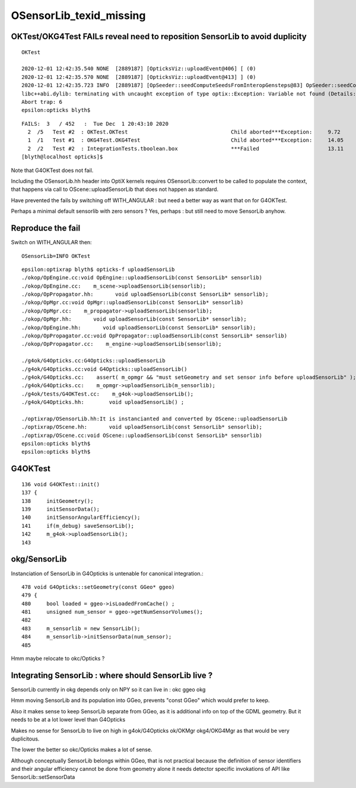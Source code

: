OSensorLib_texid_missing
==========================


OKTest/OKG4Test FAILs reveal need to reposition SensorLib to avoid duplicity
-------------------------------------------------------------------------------

::

    OKTest 

    2020-12-01 12:42:35.540 NONE  [2889187] [OpticksViz::uploadEvent@406] [ (0)
    2020-12-01 12:42:35.570 NONE  [2889187] [OpticksViz::uploadEvent@413] ] (0)
    2020-12-01 12:42:35.723 INFO  [2889187] [OpSeeder::seedComputeSeedsFromInteropGensteps@83] OpSeeder::seedComputeSeedsFromInteropGensteps : WITH_SEED_BUFFER 
    libc++abi.dylib: terminating with uncaught exception of type optix::Exception: Variable not found (Details: Function "RTresult _rtContextValidate(RTcontext)" caught exception: Variable "Unresolved reference to variable OSensorLib_texid from _Z8generatev_cp6" not found in scope)
    Abort trap: 6
    epsilon:opticks blyth$ 

::

    FAILS:  3   / 452   :  Tue Dec  1 20:43:10 2020   
      2  /5   Test #2  : OKTest.OKTest                                 Child aborted***Exception:     9.72   
      1  /1   Test #1  : OKG4Test.OKG4Test                             Child aborted***Exception:     14.05  
      2  /2   Test #2  : IntegrationTests.tboolean.box                 ***Failed                      13.11  
    [blyth@localhost opticks]$ 


Note that G4OKTest does not fail.

Including the OSensorLib.hh header into OptiX kernels requires OSensorLib::convert to be called
to populate the context, that happens via call to OScene::uploadSensorLib that does not happen 
as standard.

Have prevented the fails by switching off WITH_ANGULAR : but need a better way as 
want that on for G4OKTest.

Perhaps a minimal default sensorlib with zero sensors ? Yes, perhaps : but still need to move SensorLib anyhow.


Reproduce the fail
---------------------

Switch on WITH_ANGULAR then::

     OSensorLib=INFO OKTest 

::

    epsilon:optixrap blyth$ opticks-f uploadSensorLib
    ./okop/OpEngine.cc:void OpEngine::uploadSensorLib(const SensorLib* sensorlib)
    ./okop/OpEngine.cc:    m_scene->uploadSensorLib(sensorlib); 
    ./okop/OpPropagator.hh:       void uploadSensorLib(const SensorLib* sensorlib); 
    ./okop/OpMgr.cc:void OpMgr::uploadSensorLib(const SensorLib* sensorlib)
    ./okop/OpMgr.cc:    m_propagator->uploadSensorLib(sensorlib);  
    ./okop/OpMgr.hh:       void uploadSensorLib(const SensorLib* sensorlib); 
    ./okop/OpEngine.hh:       void uploadSensorLib(const SensorLib* sensorlib);
    ./okop/OpPropagator.cc:void OpPropagator::uploadSensorLib(const SensorLib* sensorlib)
    ./okop/OpPropagator.cc:    m_engine->uploadSensorLib(sensorlib); 

    ./g4ok/G4Opticks.cc:G4Opticks::uploadSensorLib
    ./g4ok/G4Opticks.cc:void G4Opticks::uploadSensorLib() 
    ./g4ok/G4Opticks.cc:    assert( m_opmgr && "must setGeometry and set sensor info before uploadSensorLib" ); 
    ./g4ok/G4Opticks.cc:    m_opmgr->uploadSensorLib(m_sensorlib); 
    ./g4ok/tests/G4OKTest.cc:    m_g4ok->uploadSensorLib(); 
    ./g4ok/G4Opticks.hh:        void uploadSensorLib() ;

    ./optixrap/OSensorLib.hh:It is instancianted and converted by OScene::uploadSensorLib
    ./optixrap/OScene.hh:       void uploadSensorLib(const SensorLib* sensorlib); 
    ./optixrap/OScene.cc:void OScene::uploadSensorLib(const SensorLib* sensorlib)
    epsilon:opticks blyth$ 
    epsilon:opticks blyth$ 



G4OKTest
----------

::

    136 void G4OKTest::init()
    137 {
    138     initGeometry();
    139     initSensorData();
    140     initSensorAngularEfficiency();
    141     if(m_debug) saveSensorLib();
    142     m_g4ok->uploadSensorLib();
    143 


okg/SensorLib
----------------

Instanciation of SensorLib in G4Opticks is untenable
for canonical integration.::
 
     478 void G4Opticks::setGeometry(const GGeo* ggeo)
     479 {
     480     bool loaded = ggeo->isLoadedFromCache() ;
     481     unsigned num_sensor = ggeo->getNumSensorVolumes();
     482 
     483     m_sensorlib = new SensorLib();
     484     m_sensorlib->initSensorData(num_sensor);
     485 

Hmm maybe relocate to okc/Opticks ? 



Integrating SensorLib : where should SensorLib live ?
---------------------------------------------------------

SensorLib currently in okg depends only on NPY so it can live in : okc ggeo okg

Hmm moving SensorLib and its population into GGeo, prevents "const GGeo" which would prefer to keep.

Also it makes sense to keep SensorLib separate from GGeo,
as it is additional info on top of the GDML geometry.
But it needs to be at a lot lower level than G4Opticks

Makes no sense for SensorLib to live on high in g4ok/G4Opticks ok/OKMgr okg4/OKG4Mgr 
as that would be very duplicitous.

The lower the better so okc/Opticks makes a lot of sense.

Although conceptually SensorLib belongs within GGeo, that 
is not practical because the definition of sensor identifiers
and their angular efficiency cannot be done from geometry alone
it needs detector specific invokations of API like SensorLib::setSensorData 




